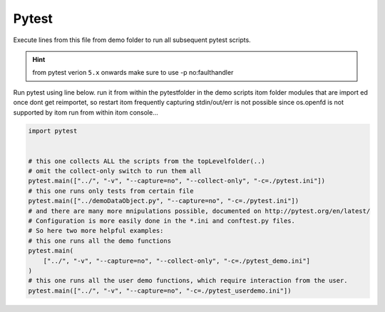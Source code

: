 
.. DO NOT EDIT.
.. THIS FILE WAS AUTOMATICALLY GENERATED BY SPHINX-GALLERY.
.. TO MAKE CHANGES, EDIT THE SOURCE PYTHON FILE:
.. "11_demos\pyTest\runPyTest.py"
.. LINE NUMBERS ARE GIVEN BELOW.

.. only:: html

    .. note::
        :class: sphx-glr-download-link-note

        Click :ref:`here <sphx_glr_download_11_demos_pyTest_runPyTest.py>`
        to download the full example code

.. rst-class:: sphx-glr-example-title

.. _sphx_glr_11_demos_pyTest_runPyTest.py:

Pytest
==========

Execute lines from this file from demo folder to run all subsequent pytest scripts.

.. hint::
    from pytest verion ``5.x`` onwards make sure to use -p no:faulthandler

Run pytest using line below. run it from within the pytestfolder in the demo scripts itom folder
modules that are import ed once dont get reimportet, so restart itom frequently
capturing stdin/out/err is not possible since os.openfd is not supported by itom
run from within itom console...

.. GENERATED FROM PYTHON SOURCE LINES 14-32

.. code-block:: default


    import pytest


    # this one collects ALL the scripts from the topLevelfolder(..)
    # omit the collect-only switch to run them all
    pytest.main(["../", "-v", "--capture=no", "--collect-only", "-c=./pytest.ini"])
    # this one runs only tests from certain file
    pytest.main(["../demoDataObject.py", "--capture=no", "-c=./pytest.ini"])
    # and there are many more mnipulations possible, documented on http://pytest.org/en/latest/
    # Configuration is more easily done in the *.ini and conftest.py files.
    # So here two more helpful examples:
    # this one runs all the demo functions
    pytest.main(
        ["../", "-v", "--capture=no", "--collect-only", "-c=./pytest_demo.ini"]
    )
    # this one runs all the user demo functions, which require interaction from the user.
    pytest.main(["../", "-v", "--capture=no", "-c=./pytest_userdemo.ini"])


.. _sphx_glr_download_11_demos_pyTest_runPyTest.py:

.. only:: html

  .. container:: sphx-glr-footer sphx-glr-footer-example


    .. container:: sphx-glr-download sphx-glr-download-python

      :download:`Download Python source code: runPyTest.py <runPyTest.py>`

    .. container:: sphx-glr-download sphx-glr-download-jupyter

      :download:`Download Jupyter notebook: runPyTest.ipynb <runPyTest.ipynb>`


.. only:: html

 .. rst-class:: sphx-glr-signature

    `Gallery generated by Sphinx-Gallery <https://sphinx-gallery.github.io>`_
